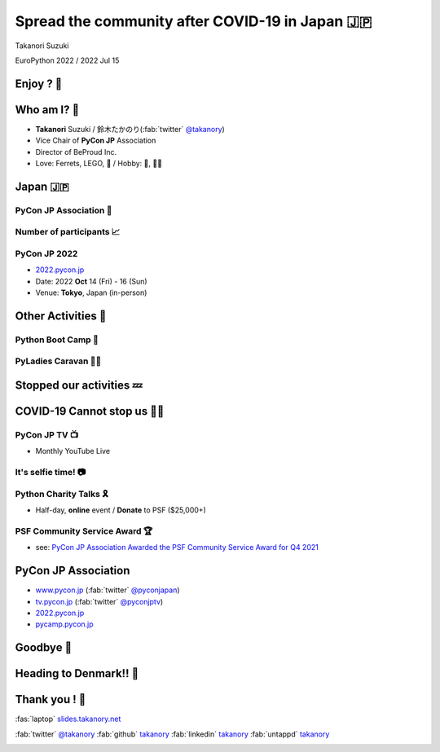 =============================================================
 **Spread** the **community** after **COVID-19** in Japan 🇯🇵
=============================================================

Takanori Suzuki

EuroPython 2022 / 2022 Jul 15

Enjoy ? 🥳
===========

.. revealjs-notes::

   Did you enjoy EuroPython?

.. revealjs-break::
   :notitle:

.. image:: images/europython2022-collage.jpg
   
.. revealjs-notes::

   I really enjoyed EuroPython with good people and nice beer and nice beer.

Who am I? 👤
=============
* **Takanori** Suzuki / 鈴木たかのり(:fab:`twitter` `@takanory <https://twitter.com/takanory>`__)
* Vice Chair of **PyCon JP** Association
* Director of BeProud Inc.
* Love: Ferrets, LEGO, 🍺 / Hobby: 🎺, 🧗‍♀️

.. image:: /assets/images/sokidan-square.jpg
   :width: 180

.. image:: /assets/images/kurokuri.jpg
   :width: 180

Japan 🇯🇵
=========

.. image:: images/from-japan.png

.. revealjs-notes::

   I'm from Tokyo, Japan.
   Do you know Japan?
   Have you been Japan?
   Do you Know PyCon Japan?
   Have you attended PyCon Japan?

PyCon JP Association 🐍
------------------------
.. `www.pycon.jp <https://www.pycon.jp>`__

.. image:: /assets/images/pyconjp_logo.png

.. revealjs-notes::

   I'm Vice chair of PyCon JP association.
   We launched PyCon JP in 2011.
   At that time, the Python community in Japan was small.

Number of **participants** 📈
------------------------------
.. image:: images/participants.svg

.. https://docs.google.com/spreadsheets/d/1uOexhV5nVG7c0s-p1qxlh704YrBUTAVE01SRLyyc2ds/edit#gid=0           
   
.. revealjs-notes::

   The first PyCon JP had around 150 participants.
   Now, PyCon JP has grown to 1,000 participants.

PyCon JP 2022
-------------
* `2022.pycon.jp <https://2022.pycon.jp>`__
* Date: 2022 **Oct** 14 (Fri) - 16 (Sun)
* Venue: **Tokyo**, Japan (in-person)

.. image:: /assets/images/pyconjp2022logo.png
   :alt: PyCon JP 2022
   :width: 50%

.. revealjs-notes::

   PyCon JP 2022 will be held as an in-person event.
   Please come to Japan!

Other **Activities** 🕺
========================
.. revealjs-break::
   :notitle:

.. revealjs-notes::

   We are also involved in other activities to promote Python in Japan.

Python Boot Camp 💪
--------------------
.. image:: images/pycamp-collage.jpg
   :width: 60%

.. revealjs-notes::

   One is the Python Boot Camp, tutorial events for beginners, all over Japan.
   We have held 44 camps with about 800 participants!
   BTW, I introduced Python Boot Camp at the EuroPython poster session in 2019.
   Does anyone remember that?

**PyLadies** Caravan 👩‍💻
--------------------------

.. image:: images/pyladies-caravan.png
   :width: 45%

.. image:: images/pyladies-tokyo.png
   :width: 45%

.. revealjs-notes::

   Another one is PyLadies Caravan.
   The event connects local women's communities across Japan.
   However,...

**Stopped** our activities 💤
==============================

.. revealjs-notes::

   However,... as you all know, COVID-19 has changed the world.
   We are no longer able to organise in-person events. But,...

COVID-19 **Cannot stop** us 🏃‍♂️
=================================

.. revealjs-notes::

   But, we must not stop our activities to spread Python!
   We have started a new activities.   

PyCon JP **TV** 📺
-------------------
* Monthly YouTube Live

.. image:: images/episode11.jpg

.. revealjs-notes::

   The first new activity is "PyCon JP TV".
   We stream youtube live every month.
   Contents include "Python News", "Conference overview", "New features for Python 3.10"  and etc.

It's **selfie** time! 📷
-------------------------
.. revealjs-notes::

   I will present EuroPython at the next PyCon JP TV.
   I would like to take pictures with you all and share it on youtube live.
   Are you OK? ... 
   Thank you. I'll share this on Twitter and PyCon JP TV.

Python **Charity** Talks 🎗
----------------------------
* Half-day, **online** event / **Donate** to PSF ($25,000+)

.. image:: images/pycharity.png
   :width: 85%

.. revealjs-notes::

   We wondered if there was a way to combine our spreading Python in Japan with donating to the PSF.
   We came up with the idea of "Python Charity Talks".
   This is other new acitivity.
   It is a half-day online event, with all participation and sponsorship fees donated to the PSF.
   We held 3 events and donated 25,000 USD over.

PSF Community Service **Award** 🏆
-----------------------------------
.. image:: /assets/images/psf-awards.jpg
   :width: 80%

* see: `PyCon JP Association Awarded the PSF Community Service Award for Q4 2021 <https://pyfound.blogspot.com/2022/05/pycon-jp-association-awarded-psf.html>`_

.. revealjs-notes::

   Last year, board members of PyCon JP Association, ... including me, won the "PSF Community Service Award" in recognition of our event organizing, donations and other achievements.

**PyCon JP** Association
========================
* `www.pycon.jp <https://www.pycon.jp>`__ (:fab:`twitter` `@pyconjapan <https://twitter.com/pyconjapan/>`_)
* `tv.pycon.jp <https://tv.pycon.jp/>`__ (:fab:`twitter` `@pyconjptv <https://twitter.com/pyconjptv/>`_)
* `2022.pycon.jp <https://2022.pycon.jp>`__
* `pycamp.pycon.jp <https://pycamp.pycon.jp>`__

Goodbye 👋
===========
.. revealjs-notes::

   I am sorry, but I have to say goodbye.

Heading to Denmark!! 🛫
========================

.. image:: images/to-billund.png

.. revealjs-notes::

   I'm now heading to Denmark.
   Because the LEGO House and LEGOLAND are waiting for me.

Thank you ! 🙏
===============
:fas:`laptop` `slides.takanory.net <http://slides.takanory.net>`_

:fab:`twitter` `@takanory <https://twitter.com/takanory>`__
:fab:`github` `takanory <https://github.com/takanory/>`__
:fab:`linkedin` `takanory <https://www.linkedin.com/in/takanory/>`__
:fab:`untappd` `takanory <https://untappd.com/user/takanory/>`__

.. image:: /assets/images/sokidan-square.jpg

.. revealjs-notes::

   See you again at PyCon JP or somewhere!
